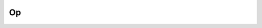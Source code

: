 Op
==

.. doxygenclass:: cvc5::api::Op
    :project: cvc5
    :members:

.. doxygenstruct:: std::hash< cvc5::api::Op >
    :project: std
    :members:
    :undoc-members: